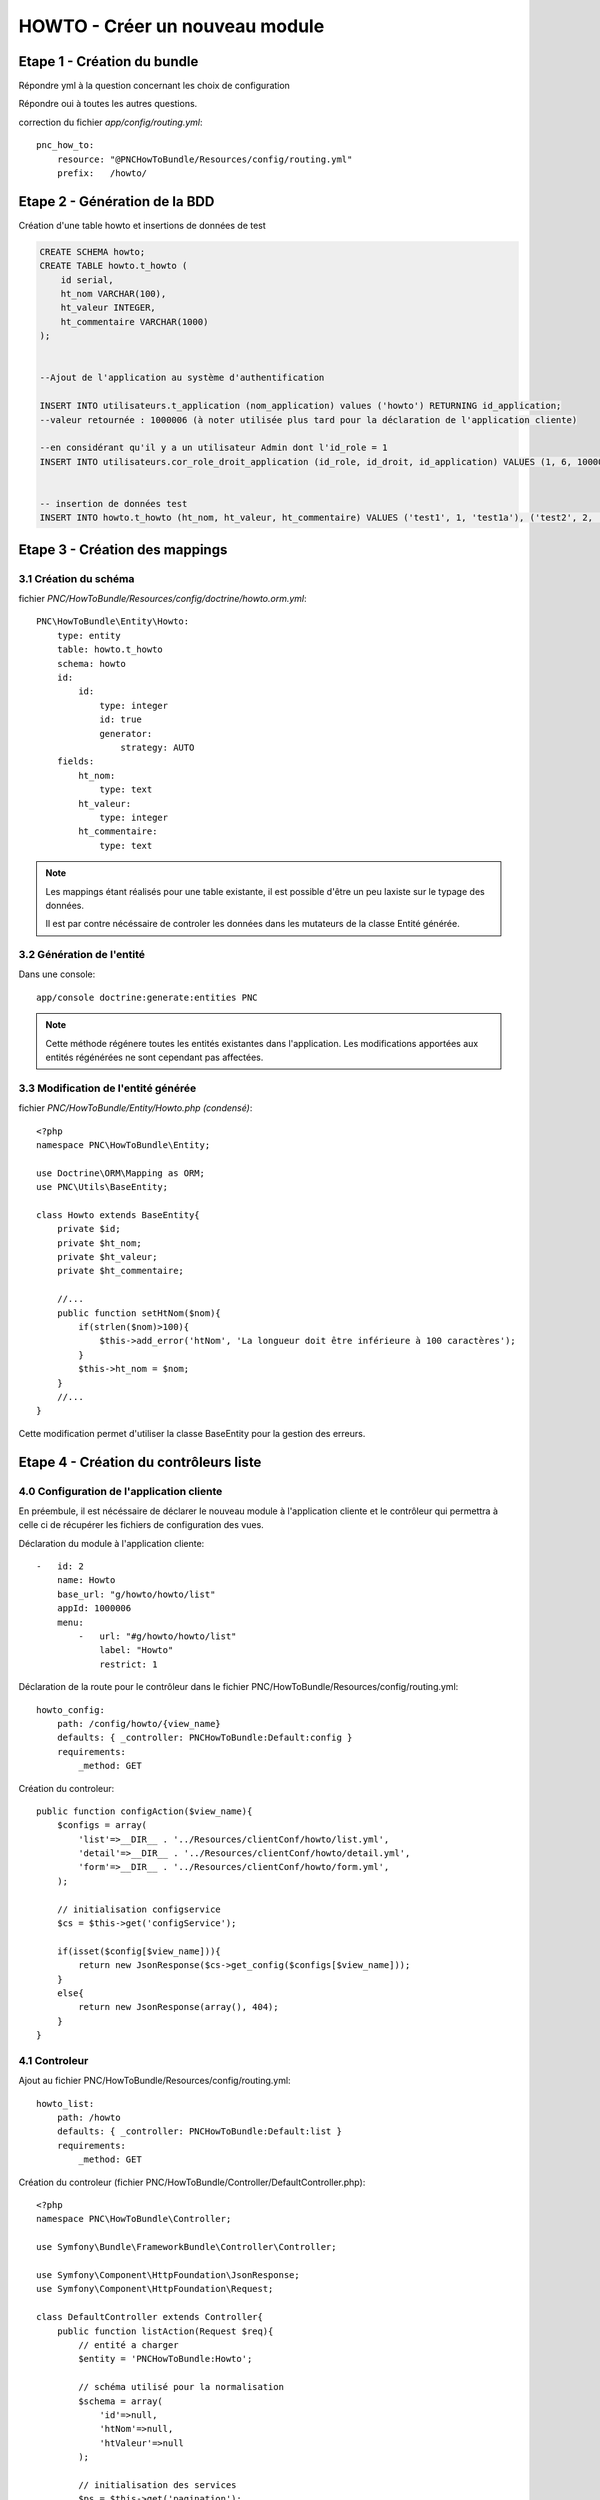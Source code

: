 HOWTO - Créer un nouveau module
===============================

Etape 1 - Création du bundle
----------------------------

.. code:: 
    app/console generate:bundle --namespace=PNC/HowToBundle

Répondre yml à la question concernant les choix de configuration

Répondre oui à toutes les autres questions.


correction du fichier *app/config/routing.yml*::

    pnc_how_to:
        resource: "@PNCHowToBundle/Resources/config/routing.yml"
        prefix:   /howto/




Etape 2 - Génération de la BDD
------------------------------

Création d'une table howto et insertions de données de test

.. code:: 

    CREATE SCHEMA howto;
    CREATE TABLE howto.t_howto (
        id serial,
        ht_nom VARCHAR(100),
        ht_valeur INTEGER,
        ht_commentaire VARCHAR(1000)
    );


    --Ajout de l'application au système d'authentification

    INSERT INTO utilisateurs.t_application (nom_application) values ('howto') RETURNING id_application;
    --valeur retournée : 1000006 (à noter utilisée plus tard pour la déclaration de l'application cliente)
    
    --en considérant qu'il y a un utilisateur Admin dont l'id_role = 1
    INSERT INTO utilisateurs.cor_role_droit_application (id_role, id_droit, id_application) VALUES (1, 6, 1000006);


    -- insertion de données test
    INSERT INTO howto.t_howto (ht_nom, ht_valeur, ht_commentaire) VALUES ('test1', 1, 'test1a'), ('test2', 2, 'test2b'), ('test3', 3, 'test3c')




Etape 3 - Création des mappings
-------------------------------


3.1 Création du schéma
~~~~~~~~~~~~~~~~~~~~~~


fichier *PNC/HowToBundle/Resources/config/doctrine/howto.orm.yml*::

    PNC\HowToBundle\Entity\Howto:
        type: entity
        table: howto.t_howto
        schema: howto
        id:
            id:
                type: integer
                id: true
                generator:
                    strategy: AUTO
        fields:
            ht_nom:
                type: text
            ht_valeur:
                type: integer
            ht_commentaire:
                type: text

.. note::
    Les mappings étant réalisés pour une table existante, il est possible d'être un peu laxiste sur le typage des données. 
    
    Il est par contre nécéssaire de controler les données dans les mutateurs de la classe Entité générée.



3.2 Génération de l'entité
~~~~~~~~~~~~~~~~~~~~~~~~~~

Dans une console::

    app/console doctrine:generate:entities PNC

.. note::
    Cette méthode régénere toutes les entités existantes dans l'application. Les modifications apportées aux entités régénérées ne sont cependant pas affectées.



3.3 Modification de l'entité générée
~~~~~~~~~~~~~~~~~~~~~~~~~~~~~~~~~~~~


fichier *PNC/HowToBundle/Entity/Howto.php (condensé)*::

    <?php
    namespace PNC\HowToBundle\Entity;

    use Doctrine\ORM\Mapping as ORM;
    use PNC\Utils\BaseEntity;

    class Howto extends BaseEntity{
        private $id;
        private $ht_nom;
        private $ht_valeur;
        private $ht_commentaire;

        //...
        public function setHtNom($nom){
            if(strlen($nom)>100){
                $this->add_error('htNom', 'La longueur doit être inférieure à 100 caractères');
            }
            $this->ht_nom = $nom;
        }
        //...
    }


Cette modification permet d'utiliser la classe BaseEntity pour la gestion des erreurs.


Etape 4 - Création du contrôleurs liste
------------------------------------------

4.0 Configuration de l'application cliente
~~~~~~~~~~~~~~~~~~~~~~~~~~~~~~~~~~~~~~~~~~


En préembule, il est nécéssaire de déclarer le nouveau module à l'application cliente et le contrôleur qui permettra à celle ci de récupérer les fichiers de configuration des vues. 


Déclaration du module à l'application cliente::

    -   id: 2
        name: Howto
        base_url: "g/howto/howto/list"
        appId: 1000006
        menu:
            -   url: "#g/howto/howto/list"
                label: "Howto"
                restrict: 1


Déclaration de la route pour le contrôleur dans le fichier PNC/HowToBundle/Resources/config/routing.yml::

    howto_config:
        path: /config/howto/{view_name}
        defaults: { _controller: PNCHowToBundle:Default:config }
        requirements:
            _method: GET


Création du controleur::

    public function configAction($view_name){
        $configs = array(
            'list'=>__DIR__ . '../Resources/clientConf/howto/list.yml',
            'detail'=>__DIR__ . '../Resources/clientConf/howto/detail.yml',
            'form'=>__DIR__ . '../Resources/clientConf/howto/form.yml',
        );

        // initialisation configservice
        $cs = $this->get('configService');
        
        if(isset($config[$view_name])){
            return new JsonResponse($cs->get_config($configs[$view_name]));
        }
        else{
            return new JsonResponse(array(), 404);
        }
    }



4.1 Controleur
~~~~~~~~~~~~~~

Ajout au fichier PNC/HowToBundle/Resources/config/routing.yml::

    howto_list:
        path: /howto
        defaults: { _controller: PNCHowToBundle:Default:list }
        requirements:
            _method: GET


Création du controleur (fichier PNC/HowToBundle/Controller/DefaultController.php)::

    <?php
    namespace PNC\HowToBundle\Controller;

    use Symfony\Bundle\FrameworkBundle\Controller\Controller;
    
    use Symfony\Component\HttpFoundation\JsonResponse;
    use Symfony\Component\HttpFoundation\Request;

    class DefaultController extends Controller{
        public function listAction(Request $req){
            // entité a charger
            $entity = 'PNCHowToBundle:Howto';

            // schéma utilisé pour la normalisation
            $schema = array(
                'id'=>null,
                'htNom'=>null,
                'htValeur'=>null
            );

            // initialisation des services
            $ps = $this->get('pagination');
            $es = $this->get('entityService');

            // requête
            $result = $ps->filter_request($entity, $req);

            // mise en forme du résultat
            $out = array();
            foreach($result['filtered'] as $item){
                $out[] = $es->normalize($item, $schema);
            }

            $result['filtered'] = $out;
            return new JsonResponse($result);
        }
    }


À cette étape, l'url *appurl/howto/howto* doit renvoyer la liste des données sous forme de JSON.




4.2 Creation du controleur de configuration
~~~~~~~~~~~~~~~~~~~~~~~~~~~~~~~~~~~~~~~~~~~


Création du fichier de configuration *PNC/HowToBundle/Resources/clientConf/howto/list.yml*::

    title: "howto"
    emptyMsg: "Aucun howto enregistré"
    dataUrl: "howto/howto"
    editAccess: 6
    createBtnLabel: "Nouveau howto"
    createUrl: "#/g/howto/howto/edit"
    editUrl: "#/g/howto/howto/edit/"
    detailUrl: "#/g/howto/howto/detail/"
    filtering:
        limit: null
    fields:
        -   name: id
            label: ID
            type: text
            filter:
                id: text
            options:
                visible: false
        -   name: htNom
            label: "Nom"
            type: text
            filter:
                htNom: text
            options:
                style: xl
                visible: true
        -   name: htValeur
            label: "Valeur"
            type: text
            filter:
                htValeur: text
            options:
                style: xl
                visible: true


À cette étape, l'url *appurl/#/g/howto/howto/list* doit afficher un tableau de données 



Etape 5 - Création du contrôleur détails
----------------------------------------


5.1 Controleur
~~~~~~~~~~~~~~

Ajout au fichier PNC/HowToBundle/Resources/config/routing.yml::

    howto_detail:
        path: /howto/{id}
        defaults: { _controller: PNCHowToBundle:Default:detail }
        requirements:
            _method: GET


Création du controleur (fichier PNC/HowToBundle/Controller/DefaultController.php)::

    <?php
    namespace PNC\HowToBundle\Controller;

    use Symfony\Bundle\FrameworkBundle\Controller\Controller;
    
    use Symfony\Component\HttpFoundation\JsonResponse;
    use Symfony\Component\HttpFoundation\Request;

    class DefaultController extends Controller{
        public function listAction(Request $req){
            //...
        }

        public function detailAction(Request $req, $id){
            // entité
            $entity = 'PNCHowToBundle:Howto';

            // schéma utilisé pour la normalisation
            // ici on utilise le fichier de mapping de l'entité puisqu'on 
            // veut en récupérer toutes les données
            $schema =  '../src/PNC/HowToBundle/Resources/config/doctrine/Howto.orm.yml';
            // initialisation des services
            $es = $this->get('entityService');
            $data = $es->getOne($entity, array('id'=>$id));
            if($data){
                return new JsonResponse($es->normalize($data, $schema));
            }
            // objet inexistant
            return new JsonResponse(array(), 404);
            
        }
    }


5.2 Creation du controleur de configuration
~~~~~~~~~~~~~~~~~~~~~~~~~~~~~~~~~~~~~~~~~~~


Création du fichier de configuration *PNC/HowToBundle/Resources/clientConf/howto/detail.yml*::

    editAccess: 3
    dataUrl: "chiro/obs_taxon/"
    groups:
        -   name: "Général"
            fields:
                -   name: id
                    type: hidden
                -   name: htNom
                    label: "Nom"
                    type: string
                -   name: htValeur
                    label: "Valeur"
                    type: num
        -   name: "Commentaires"
            fields:
                -   name: htCommentaire
                    label: "Commentaire"
                    type: string



Etape 6 - Création du contrôleur détails
----------------------------------------


6.1 Controleur
~~~~~~~~~~~~~~


Ajout au fichier PNC/HowToBundle/Resources/config/routing.yml::

    howto_detail:
        path: /howto
        defaults: { _controller: PNCHowToBundle:Default:create}
        requirements:
            _method: PUT


Création du controleur (fichier PNC/HowToBundle/Controller/DefaultController.php)::

    //ajouter avant la déclaration de classe
    //use PNC\HowToBundle\Entity\Howto;

    function createAction(Request $request){
        $et = $this->get('entityService');
        $data = json_decode($request->getContent(), true);
        $mapping =  '../src/PNC/HowToBundle/Resources/config/doctrine/Howto.orm.yml';
        $config = array($mapping => array(
                'entity' => new Howto(),
                'data' => $data
            )
        );
        try{
            $result = $et->create($config);
            $howto = $result[$mapping];
            return new JsonResponse(array('id'=>$howto->getId()));
        }
        catch(DataObjectException $e){
            return new JsonResponse($e->getErrors());
        }
    }


6.2 Creation du controleur de configuration
~~~~~~~~~~~~~~~~~~~~~~~~~~~~~~~~~~~~~~~~~~~


Création du fichier de configuration *PNC/HowToBundle/Resources/clientConf/howto/detail.yml*::

    editAccess: 3
    dataUrl: "chiro/obs_taxon/"
    groups:
        -   name: "Général"
            fields:
                -   name: id
                    type: hidden
                -   name: htNom
                    label: "Nom"
                    type: string
                    options:
                        minLength: 1
                        maxLength: 100
                -   name: htValeur
                    label: "Valeur"
                    type: num
        -   name: "Commentaires"
            fields:
                -   name: htCommentaire
                    label: "Commentaire"
                    type: text
                        maxLength: 1000
